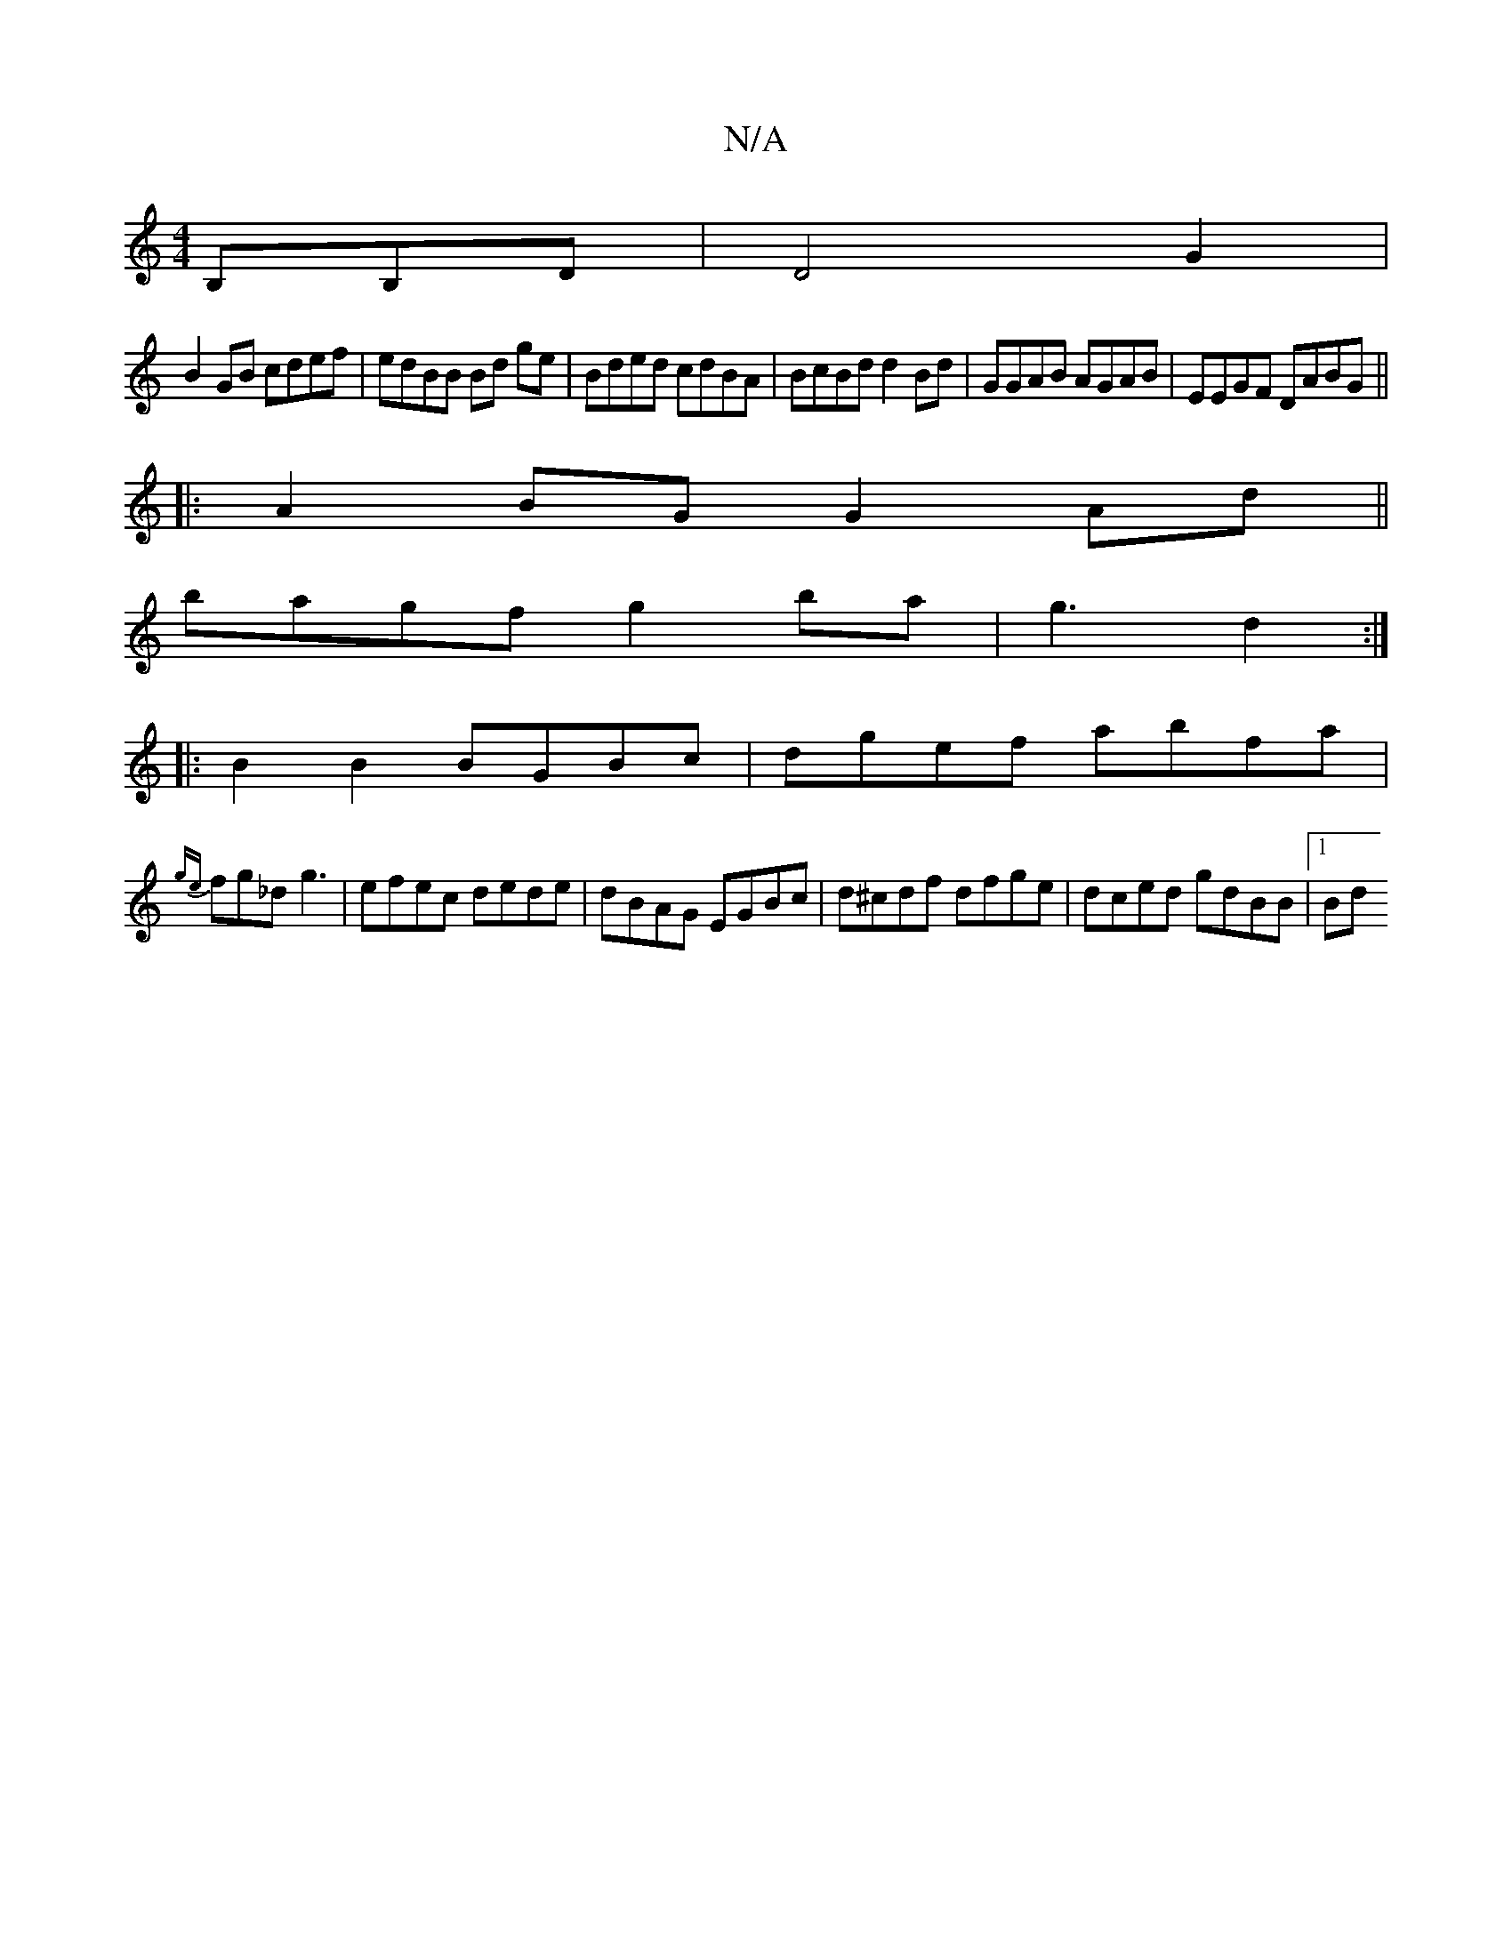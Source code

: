 X:1
T:N/A
M:4/4
R:N/A
K:Cmajor
,B,B,D|D4G2|
B2GB cdef | edBB Bd ge|Bded cdBA|BcBd d2Bd|GGAB AGAB|EEGF DABG||
|:A2BG G2 Ad||
bagf g2 ba|g3-d2 :|
|: B2 B2 BGBc | dgef abfa|
{ge}fg_d g3-|efec dede|dBAG EGBc|d^cdf dfge|dced gdBB|[1 Bd 
